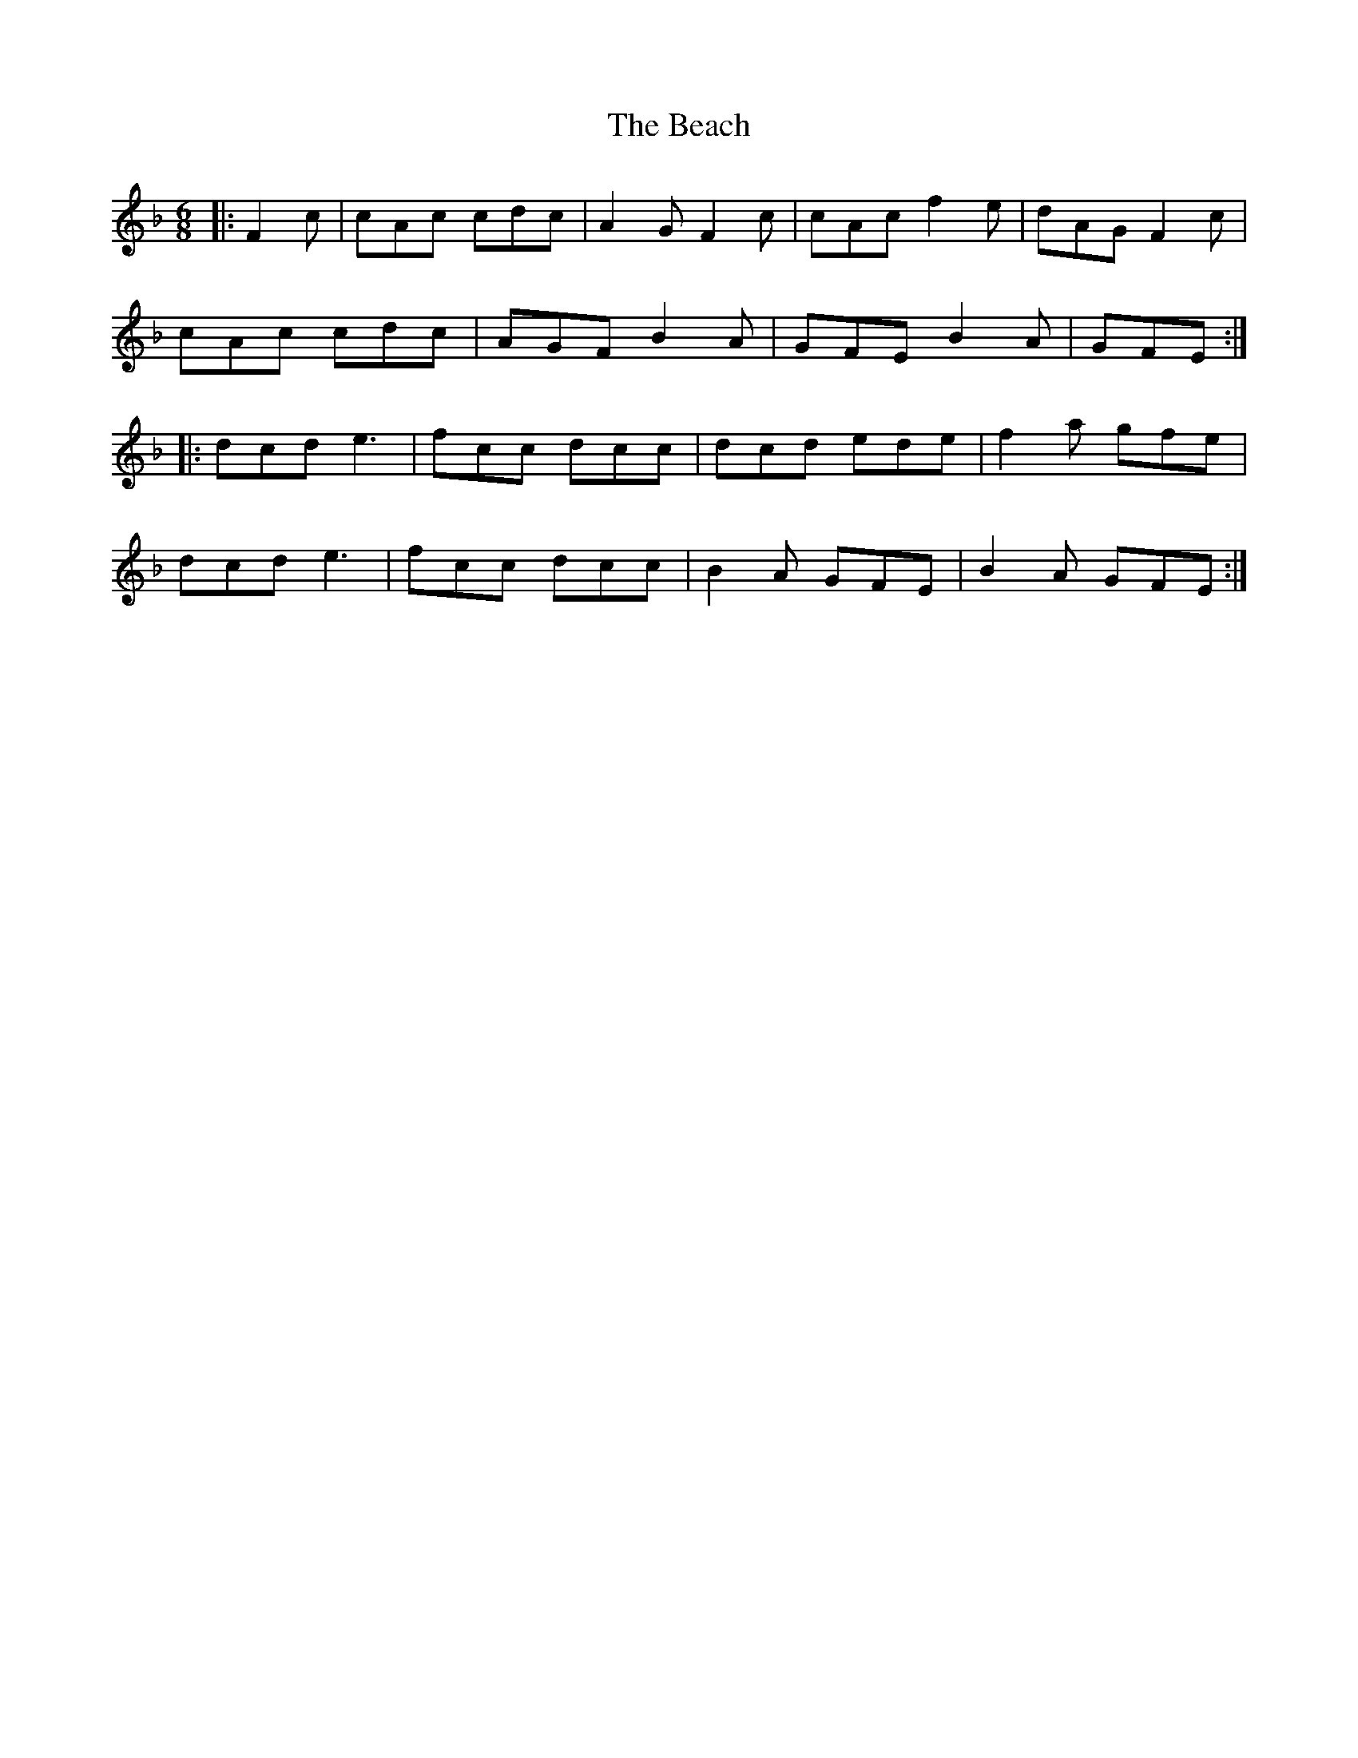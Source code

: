 X: 3054
T: Beach, The
R: jig
M: 6/8
K: Fmajor
|:F2c|cAc cdc|A2G F2c|cAc f2e|dAG F2c|
cAc cdc|AGF B2A|GFE B2A|GFE:|
|:dcd e3|fcc dcc|dcd ede|f2a gfe|
dcd e3|fcc dcc|B2A GFE|B2A GFE:|

